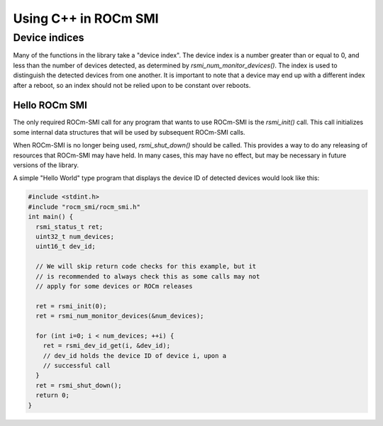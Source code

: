 
.. meta::
  :description: Using ROCm SMI
  :keywords: install, SMI, library, api, AMD, ROCm


Using C++ in ROCm SMI
*********************  

Device indices 
---------------

Many of the functions in the library take a "device index". The device index is a number greater than or equal to 0, and less than the number of devices detected, as determined by `rsmi_num_monitor_devices()`. The index is used to distinguish the detected devices from one another. It is important to note that a device may end up with a different index after a reboot, so an index should not be relied upon to be constant over reboots.

Hello ROCm SMI
================

The only required ROCm-SMI call for any program that wants to use ROCm-SMI is the `rsmi_init()` call. This call initializes some internal data structures that will be used by subsequent ROCm-SMI calls. 

When ROCm-SMI is no longer being used, `rsmi_shut_down()` should be called. This provides a way to do any releasing of resources that ROCm-SMI may have held. In many cases, this may have no effect, but may be necessary in future versions of the library.

A simple "Hello World" type program that displays the device ID of detected devices would look like this:

.. code-block:: c
  
    #include <stdint.h>
    #include "rocm_smi/rocm_smi.h"
    int main() {
      rsmi_status_t ret;
      uint32_t num_devices;
      uint16_t dev_id;
    
      // We will skip return code checks for this example, but it
      // is recommended to always check this as some calls may not
      // apply for some devices or ROCm releases
    
      ret = rsmi_init(0);
      ret = rsmi_num_monitor_devices(&num_devices);
    
      for (int i=0; i < num_devices; ++i) {
        ret = rsmi_dev_id_get(i, &dev_id);
        // dev_id holds the device ID of device i, upon a
        // successful call
      }
      ret = rsmi_shut_down();
      return 0;
    }
